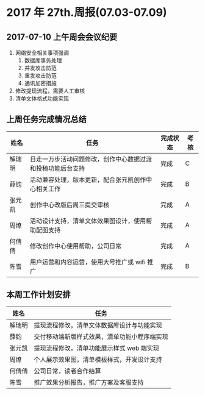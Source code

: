 * 2017 年 27th.周报(07.03-07.09)
** 2017-07-10 上午周会会议纪要
1. 网络安全相关事项强调
   1. 数据库事务处理
   2. 并发攻击防范
   3. 重发攻击防范
   4. 通讯加密措施
2. 修改提现流程，需要人工审核
3. 清单文体格式功能实现
** 上周任务完成情况总结
| 姓名   | 任务                                                       | 完成状态 | 考核 |
|--------+------------------------------------------------------------+----------+------|
| 解瑞明 | 日走一万步活动问题修改，创作中心数据过渡和投稿功能后台支持 | 完成     | C    |
| 薛钧   | 活动兼容处理，版本更新，配合张元凯创作中心相关工作         | 完成     | B    |
| 张元凯 | 创作中心改版后周三提交审核                                 | 完成     | A    |
| 周燎   | 活动设计支持，清单文体效果图设计，使用帮助配图支持         | 完成     | A    |
| 何倩倩 | 修改创作中心使用帮助，公司日常                             | 完成     | A    |
| 陈雪   | 用户运营和内容运营，使用大号推广或 wifi 推广               | 完成     | B    |
** 本周工作计划安排
| 姓名   | 任务                                         |
|--------+----------------------------------------------|
| 解瑞明 | 提现流程修改，清单文体数据库设计与功能实现   |
| 薛钧   | 交付移动端新版样式效果，清单功能小程序端实现 |
| 张元凯 | 提现流程修改，清单功能展示样式 web 端实现    |
| 周燎   | 个人展示效果图，清单模板样式，开发设计支持   |
| 何倩倩 | 公司日常，读者合作结算                       |
| 陈雪   | 推广效果分析报告，推广方案及客服支持         |
